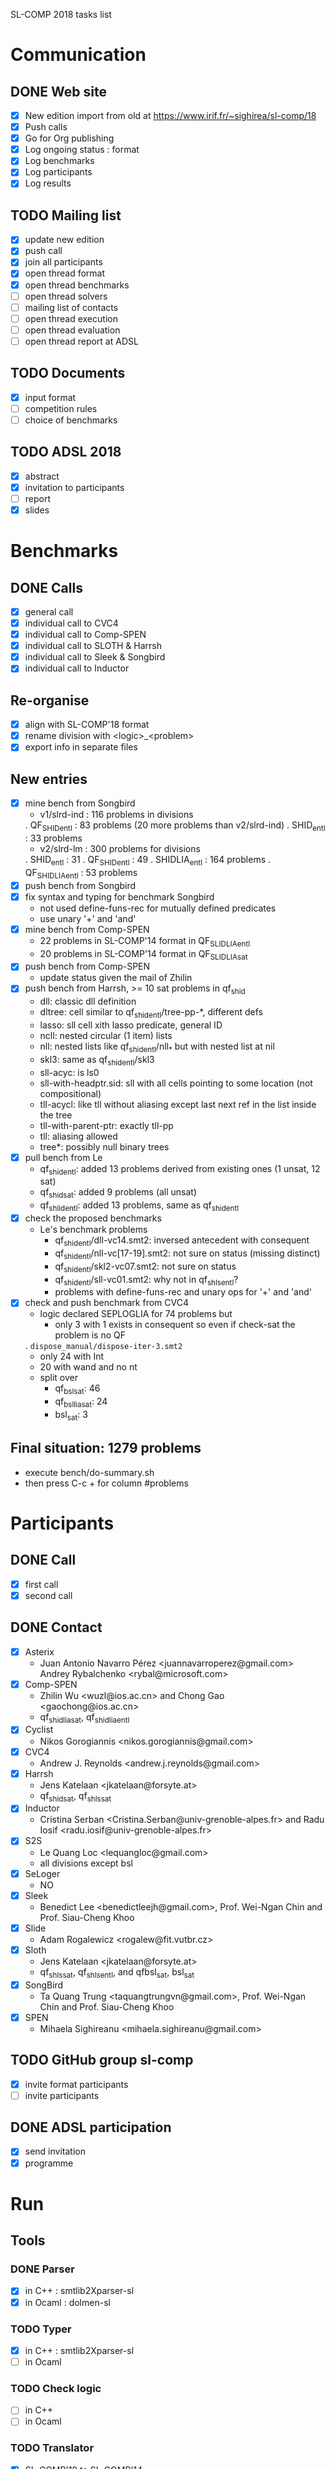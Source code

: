 
SL-COMP 2018 tasks list

* Communication
** DONE Web site
   - [X] New edition import from old at
     https://www.irif.fr/~sighirea/sl-comp/18
   - [X] Push calls
   - [X] Go for Org publishing
   - [X] Log ongoing status : format
   - [X] Log benchmarks
   - [X] Log participants
   - [X] Log results

** TODO Mailing list
   - [X] update new edition
   - [X] push call
   - [X] join all participants
   - [X] open thread format
   - [X] open thread benchmarks
   - [ ] open thread solvers
   - [ ] mailing list of contacts
   - [ ] open thread execution
   - [ ] open thread evaluation
   - [ ] open thread report at ADSL

** TODO Documents
   - [X] input format
   - [ ] competition rules
   - [ ] choice of benchmarks

** TODO ADSL 2018
   - [X] abstract
   - [X] invitation to participants
   - [ ] report 
   - [X] slides


* Benchmarks
** DONE Calls
   - [X] general call
   - [X] individual call to CVC4
   - [X] individual call to Comp-SPEN
   - [X] individual call to SLOTH & Harrsh
   - [X] individual call to Sleek & Songbird
   - [X] individual call to Inductor

** Re-organise
   - [X] align with SL-COMP'18 format
   - [X] rename division with <logic>_<problem>
   - [X] export info in separate files
** New entries
   - [X] mine bench from Songbird
     + v1/slrd-ind : 116 problems in divisions
   	. QF_SHID_entl : 83 problems (20 more problems than v2/slrd-ind)
	. SHID_entl : 33 problems
     + v2/slrd-lm : 300 problems for divisions
	. SHID_entl : 31
	. QF_SHID_entl : 49
     	. SHIDLIA_entl : 164 problems
	. QF_SHIDLIA_entl : 53 problems
   - [X] push bench from Songbird
   - [X] fix syntax and typing for benchmark Songbird
     + not used define-funs-rec for mutually defined predicates
     + use unary '+' and 'and'
   - [X] mine bench from Comp-SPEN
     + 22 problems in SL-COMP'14 format in QF_SLIDLIA_entl
     + 20 problems in SL-COMP'14 format in QF_SLIDLIA_sat
   - [X] push bench from Comp-SPEN
     + update status given the mail of Zhilin
   - [X] push bench from Harrsh, >= 10 sat problems in qf_shid
     + dll: classic dll definition
     + dltree: cell similar to qf_shid_entl/tree-pp-*, different defs
     + lasso: sll cell xith lasso predicate, general ID
     + ncll: nested circular (1 item) lists
     + nll: nested lists like qf_shid_entl/nll_* but with nested list at nil
     + skl3: same as qf_shid_entl/skl3
     + sll-acyc: is ls0
     + sll-with-headptr.sid: sll with all cells pointing to some location (not compositional)
     + tll-acycl: like tll without aliasing except last next ref in the list inside the tree
     + tll-with-parent-ptr: exactly tll-pp
     + tll: aliasing allowed
     + tree*: possibly null binary trees
   - [X] pull bench from Le
     + qf_shid_entl: added 13 problems derived from existing ones (1 unsat, 12 sat)
     + qf_shid_sat: added 9 problems (all unsat)
     + qf_shlid_entl: added 13 problems, same as qf_shid_entl
   - [X] check the proposed benchmarks
     + Le's benchmark problems
       - qf_shid_entl/dll-vc14.smt2: inversed antecedent with consequent 
       - qf_shid_entl/nll-vc[17-19].smt2: not sure on status (missing distinct)
       - qf_shid_entl/skl2-vc07.smt2: not sure on status
       - qf_shid_entl/sll-vc01.smt2: why not in qf_shls_entl?
       - problems with define-funs-rec and unary ops for '+' and 'and'
   - [X] check and push benchmark from CVC4
     + logic declared SEPLOGLIA for 74 problems but
       - only 3 with 1 exists in consequent so even if check-sat the problem is no QF
	 . =dispose_manual/dispose-iter-3.smt2=
       - only 24 with Int
       - 20 with wand and no nt
     + split over
       - qf_bsl_sat: 46
       - qf_bsllia_sat: 24
       - bsl_sat: 3
** Final situation: 1279 problems
  - execute bench/do-summary.sh
  - then press C-c + for column #problems

* Participants
** DONE Call
   - [X] first call
   - [X] second call

** DONE Contact
   - [X] Asterix
     + Juan Antonio Navarro Pérez <juannavarroperez@gmail.com>
       Andrey Rybalchenko <rybal@microsoft.com>
   - [X] Comp-SPEN
     + Zhilin Wu <wuzl@ios.ac.cn> and Chong Gao <gaochong@ios.ac.cn>
     + qf_shidlia_sat, qf_shidlia_entl
   - [X] Cyclist
     + Nikos Gorogiannis <nikos.gorogiannis@gmail.com>
   - [X] CVC4
     + Andrew J. Reynolds <andrew.j.reynolds@gmail.com>
   - [X] Harrsh
     + Jens Katelaan <jkatelaan@forsyte.at>
     + qf_shid_sat, qf_shls_sat
   - [X] Inductor
     + Cristina Serban <Cristina.Serban@univ-grenoble-alpes.fr> and 
       Radu Iosif <radu.iosif@univ-grenoble-alpes.fr>
   - [X] S2S
     + Le Quang Loc <lequangloc@gmail.com>
     + all divisions except bsl
   - [X] SeLoger
     - NO
   - [X] Sleek
     + Benedict Lee <benedictleejh@gmail.com>, Prof. Wei-Ngan Chin and Prof. Siau-Cheng Khoo
   - [X] Slide
     + Adam Rogalewicz <rogalew@fit.vutbr.cz>
   - [X] Sloth
     + Jens Katelaan <jkatelaan@forsyte.at>
     + qf_shls_sat, qf_shls_entl, and qfbsl_sat, bsl_sat
   - [X] SongBird
     + Ta Quang Trung <taquangtrungvn@gmail.com>, Prof. Wei-Ngan Chin and Prof. Siau-Cheng Khoo
   - [X] SPEN
     + Mihaela Sighireanu <mihaela.sighireanu@gmail.com>

** TODO GitHub group sl-comp
   - [X] invite format participants
   - [ ] invite participants

** DONE ADSL participation
   - [X] send invitation
   - [X] programme

* Run
** Tools
*** DONE Parser
    - [X] in C++ : smtlib2Xparser-sl
    - [X] in Ocaml : dolmen-sl
*** TODO Typer
    - [X] in C++ : smtlib2Xparser-sl
    - [ ] in Ocaml
*** TODO Check logic
    - [ ] in C++
    - [ ] in Ocaml
*** TODO Translator
    - [X] SL-COMP'18 to SL-COMP'14
    - [ ] SL-COMP'18 to solvers
*** DONE Pre-processors
    - [X] for each solver define a 'process' script
    - [X] compile on StarExec VM smtlib2sl/compile
    - [X] compile on StarExec VM smtlib2Xparser/sl-parser
    - [X] mail for each solver pre-processor

*** DONE Post-processors
    - [X] copy from SMT-COMP
      + SMT-COMP 2014 : counts correct answers and not set to 0 if wrong answer
      + SMT-COMP 2018 : counts correct answers only if no wrong answer

** TODO StarExec
   - [ ] upload VM with node configuration
   - [X] activate community
   - [X] upload benchmarks
   - [X] create space for participants
   - [ ] upload tools
   - [ ] upload	pre-processors
   - [ ] upload post-processors
   - [ ] test running jobs
   - [ ] define competition

